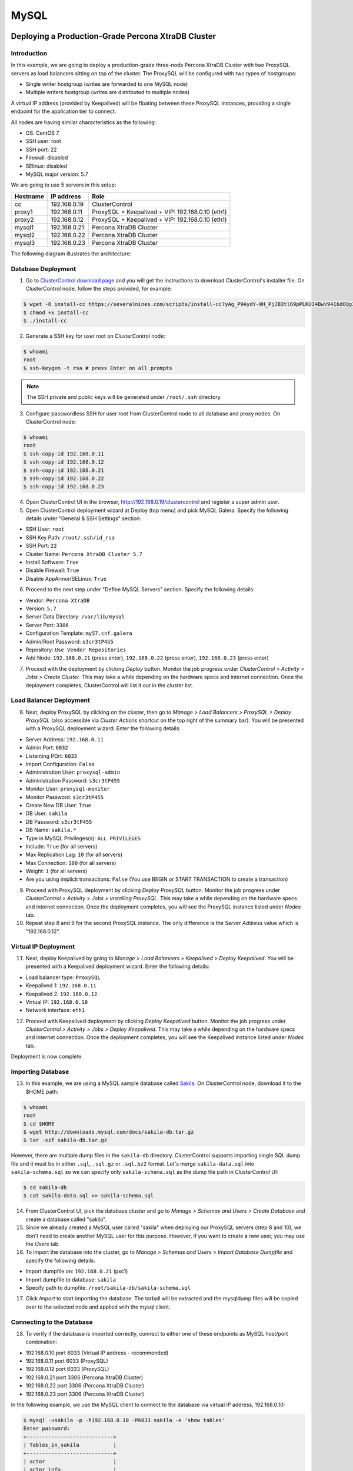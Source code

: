 .. _Tutorials - Deployment:

MySQL
=====

Deploying a Production-Grade Percona XtraDB Cluster
---------------------------------------------------

Introduction
++++++++++++

In this example, we are going to deploy a production-grade three-node Percona XtraDB Cluster with two ProxySQL servers as load balancers sitting on top of the cluster. The ProxySQL will be configured with two types of hostgroups:

- Single writer hostgroup (writes are forwarded to one MySQL node)
- Multiple writers hostgroup (writes are distributed to multiple nodes)

A virtual IP address (provided by Keepalived) will be floating between these ProxySQL instances, providing a single endpoint for the application tier to connect.

All nodes are having similar characteristics as the following:

- OS: CentOS 7
- SSH user: root
- SSH port: 22
- Firewall: disabled
- SElinux: disabled
- MySQL major version: 5.7

We are going to use 5 servers in this setup:

============ ============== ====
Hostname     IP address     Role
============ ============== ====
cc           192.168.0.19   ClusterControl
proxy1       192.168.0.11   ProxySQL + Keepalived + VIP: 192.168.0.10 (eth1)
proxy2       192.168.0.12   ProxySQL + Keepalived + VIP: 192.168.0.10 (eth1)
mysql1       192.168.0.21   Percona XtraDB Cluster
mysql2       192.168.0.22   Percona XtraDB Cluster
mysql3       192.168.0.23   Percona XtraDB Cluster
============ ============== ====

The following diagram illustrates the architecture:

.. image:: img/deploy_galera.png
   :align: center


Database Deployment
+++++++++++++++++++

1) Go to `ClusterControl download page <https://severalnines.com/download-clustercontrol-database-management-system>`_ and you will get the instructions to download ClusterControl's installer file. On ClusterControl node, follow the steps provided, for example:

.. code-block:: bash

	$ wget -O install-cc https://severalnines.com/scripts/install-cc?yAg_P9AydY-0H_PjJB3tl69pPLKUI4BwV94I6dOQg3c1
	$ chmod +x install-cc
	$ ./install-cc

2) Generate a SSH key for user root on ClusterControl node:

.. code-block:: bash

	$ whoami
	root
	$ ssh-keygen -t rsa # press Enter on all prompts

.. Note:: The SSH private and public keys will be generated under ``/root/.ssh`` directory.

3) Configure passwordless SSH for user root from ClusterControl node to all database and proxy nodes. On ClusterControl node:

.. code-block:: bash

	$ whoami
	root
	$ ssh-copy-id 192.168.0.11
	$ ssh-copy-id 192.168.0.12
	$ ssh-copy-id 192.168.0.21
	$ ssh-copy-id 192.168.0.22
	$ ssh-copy-id 192.168.0.23

4) Open ClusterControl UI in the browser, http://192.168.0.19/clustercontrol and register a super admin user.

5) Open ClusterControl deployment wizard at Deploy (top menu) and pick MySQL Galera. Specify the following details under "General & SSH Settings" section:

* SSH User: ``root``
* SSH Key Path: ``/root/.ssh/id_rsa``
* SSH Port: ``22``
* Cluster Name: ``Percona XtraDB Cluster 5.7``
* Install Software: ``True``
* Disable Firewall: ``True``
* Disable AppArmor/SELinux: ``True``

6) Proceed to the next step under "Define MySQL Servers" section. Specify the following details:

* Vendor: ``Percona XtraDB``
* Version: ``5.7``
* Server Data Directory: ``/var/lib/mysql``
* Server Port: ``3306``
* Configuration Template: ``my57.cnf.galera``
* Admin/Root Password: ``s3cr3tP455``
* Repository: ``Use Vendor Repositories``
* Add Node: ``192.168.0.21`` (press enter), ``192.168.0.22`` (press enter), ``192.168.0.23`` (press enter)

7) Proceed with the deployment by clicking *Deploy* button. Monitor the job progress under *ClusterControl > Activity > Jobs > Create Cluster*. This may take a while depending on the hardware specs and internet connection. Once the deployment completes, ClusterControl will list it out in the cluster list. 

Load Balancer Deployment
++++++++++++++++++++++++

8) Next, deploy ProxySQL by clicking on the cluster, then go to *Manage > Load Balancers > ProxySQL > Deploy ProxySQL* (also accessible via *Cluster Actions* shortcut on the top right of the summary bar). You will be presented with a ProxySQL deployment wizard. Enter the following details:

* Server Address: ``192.168.0.11``
* Admin Port: ``6032``
* Listenting POrt: ``6033``
* Import Configuration: ``False``

* Administration User: ``proxysql-admin``
* Administration Password: ``s3cr3tP455``
* Monitor User: ``proxysql-monitor``
* Monitor Password: ``s3cr3tP455``

* Create New DB User: ``True``
* DB User: ``sakila``
* DB Password: ``s3cr3tP455``
* DB Name: ``sakila.*``
* Type in MySQL Privileges(s): ``ALL PRIVILEGES``

* Include: ``True`` (for all servers)
* Max Replication Lag: ``10`` (for all servers)
* Max Connection: ``100`` (for all servers)
* Weight: ``1`` (for all servers)

* Are you using implicit transactions: ``False`` (You use BEGIN or START TRANSACTION to create a transaction)

9) Proceed with ProxySQL deployment by clicking *Deploy ProxySQL* button. Monitor the job progress under *ClusterControl > Activity > Jobs > Installing ProxySQL*. This may take a while depending on the hardware specs and internet connection. Once the deployment completes, you will see the ProxySQL instance listed under *Nodes* tab. 

10) Repeat step 8 and 9 for the second ProxySQL instance. The only difference is the *Server Address* value which is "192.168.0.12".

Virtual IP Deployment
+++++++++++++++++++++

11) Next, deploy Keepalived by going to *Manage > Load Balancers > Keepalived > Deploy Keepalived*. You will be presented with a Keepalived deployment wizard. Enter the following details:

* Load balancer type: ``ProxySQL``
* Keepalived 1: ``192.168.0.11``
* Keepalived 2: ``192.168.0.12``
* Virtual IP: ``192.168.0.10``
* Network interface: ``eth1``

12) Proceed with Keepalived deployment by clicking *Deploy Keepalived* button. Monitor the job progress under *ClusterControl > Activity > Jobs > Deploy Keepalived*. This may take a while depending on the hardware specs and internet connection. Once the deployment completes, you will see the Keepalived instance listed under *Nodes* tab.

Deployment is now complete.

Importing Database
+++++++++++++++++++

13) In this example, we are using a MySQL sample database called `Sakila <http://downloads.mysql.com/docs/sakila-db.tar.gz>`_. On ClusterControl node, download it to the $HOME path:

.. code-block:: bash

	$ whoami
	root
	$ cd $HOME
	$ wget http://downloads.mysql.com/docs/sakila-db.tar.gz
	$ tar -xzf sakila-db.tar.gz

However, there are multiple dump files in the ``sakila-db`` directory. ClusterControl supports importing single SQL dump file and it must be in either ``.sql``, ``.sql.gz`` or ``.sql.bz2`` format. Let's merge ``sakila-data.sql`` into ``sakila-schema.sql`` so we can specify only ``sakila-schema.sql`` as the dump file path in ClusterControl UI:

.. code-block:: bash

	$ cd sakila-db
	$ cat sakila-data.sql >> sakila-schema.sql

14) From ClusterControl UI, pick the database cluster and go to *Manage > Schemas and Users > Create Database* and create a database called "sakila". 

15) Since we already created a MySQL user called "sakila" when deploying our ProxySQL servers (step 8 and 10), we don't need to create another MySQL user for this purpose. However, if you want to create a new user, you may use the *Users* tab.

16) To import the database into the cluster, go to *Manage > Schemas and Users > Import Database Dumpfile* and specify the following details:

* Import dumpfile on: ``192.168.0.21`` (pxc1)
* Import dumpfile to database: ``sakila``
* Specify path to dumpfile: ``/root/sakila-db/sakila-schema.sql``

17) Click *Import* to start importing the database. The tarball will be extracted and the mysqldump files will be copied over to the selected node and applied with the mysql client.


Connecting to the Database
++++++++++++++++++++++++++


18) To verify if the database is imported correctly, connect to either one of these endpoints as MySQL host/port combination:

* 192.168.0.10 port 6033 (Virtual IP address - recommended)
* 192.168.0.11 port 6033 (ProxySQL)
* 192.168.0.12 port 6033 (ProxySQL)
* 192.168.0.21 port 3306 (Percona XtraDB Cluster)
* 192.168.0.22 port 3306 (Percona XtraDB Cluster)
* 192.168.0.23 port 3306 (Percona XtraDB Cluster)

In the following example, we use the MySQL client to connect to the database via virtual IP address, 192.168.0.10:

.. code-block:: bash

	$ mysql -usakila -p -h192.168.0.10 -P6033 sakila -e 'show tables'
	Enter password:
	+----------------------------+
	| Tables_in_sakila           |
	+----------------------------+
	| actor                      |
	| actor_info                 |
	| address                    |
	| category                   |
	| city                       |
	| country                    |
	| customer                   |
	| customer_list              |
	| film                       |
	| film_actor                 |
	| film_category              |
	| film_list                  |
	| film_text                  |
	| inventory                  |
	| language                   |
	| nicer_but_slower_film_list |
	| payment                    |
	| rental                     |
	| sales_by_film_category     |
	| sales_by_store             |
	| staff                      |
	| staff_list                 |
	| store                      |
	+----------------------------+

Our highly-available database cluster is now ready to serve the applications.

Deploying a Geographical Distributed MySQL Replication 
-------------------------------------------------------

Introduction
++++++++++++

In this example, we are going to deploy a 4-node production-grade MySQL Replication across two data centers with two ProxySQL servers as load balancers sitting on top of the cluster. One of the slave will be configured as an intermediate master (mysql3) to another slave (mysql4) located in a different geographical location. ProxySQL will be configured with two types of hostgroups:

- Writer hostgroup (writes and critical reads are forwarded to the master node)
- Reader hostgroup (reads are distributed to multiple slave nodes)

A virtual IP address (provided by Keepalived) will be floating between these ProxySQL instances, providing a single endpoint for the application tier to connect.

All nodes are having similar characteristics as the following:

- OS: Ubuntu 18.04
- SSH user: ubuntu
- SSH port: 22
- Firewall: disabled
- AppArmor: disabled
- MySQL major version: 8.0


We are going to use a total of 6 servers in this setup:

============ ============== ====
Hostname     IP address     Role
============ ============== ====
cc           192.168.0.19   ClusterControl
proxy1       192.168.0.11   ProxySQL + Keepalived + VIP: 192.168.0.10 (eth1)
proxy2       192.168.0.12   ProxySQL + Keepalived + VIP: 192.168.0.10 (eth1)
mysql1       192.168.0.31   MySQL (master)
mysql2       192.168.0.32   MySQL (slave)
mysql3       192.168.0.33   MySQL (slave)
mysql4       192.168.0.34   MySQL (slave)
============ ============== ====

The following diagram illustrates the architecture:

.. image:: img/deploy_galera.png
   :align: center


Database Deployment
+++++++++++++++++++

1) Go to `ClusterControl download page <https://severalnines.com/download-clustercontrol-database-management-system>`_ and you will get the instructions to download ClusterControl's installer file. On ClusterControl node, follow the steps provided, for example:

.. code-block:: bash

	$ wget -O install-cc https://severalnines.com/scripts/install-cc?yAg_P9AydY-0H_PjJB3tl69pPLKUI4BwV94I6dOQg3c1
	$ chmod +x install-cc
	$ sudo ./install-cc

2) Generate a SSH key for user root on ClusterControl node:

.. code-block:: bash

	$ whoami
	ubuntu
	$ ssh-keygen -t rsa # press Enter on all prompts

.. Note:: The SSH private and public keys will be generated under ``/root/.ssh`` directory.

3) Configure passwordless SSH for user root from ClusterControl node to all database and proxy nodes. On ClusterControl node:

.. code-block:: bash

	$ whoami
	ubuntu
	$ ssh-copy-id 192.168.0.11
	$ ssh-copy-id 192.168.0.12
	$ ssh-copy-id 192.168.0.31
	$ ssh-copy-id 192.168.0.32
	$ ssh-copy-id 192.168.0.33
	$ ssh-copy-id 192.168.0.34

4) Open ClusterControl UI in the browser, http://192.168.0.19/clustercontrol and register a super admin user.

5) Open ClusterControl deployment wizard at Deploy (top menu) and pick MySQL Galera. Specify the following details under "General & SSH Settings" section:

* SSH User: ``root``
* SSH Key Path: ``/root/.ssh/id_rsa``
* SSH Port: ``22``
* Cluster Name: ``Percona XtraDB Cluster 5.7``
* Install Software: ``True``
* Disable Firewall: ``True``
* Disable AppArmor/SELinux: ``True``

6) Proceed to the next step under "Define MySQL Servers" section. Specify the following details:

* Vendor: ``Oracle``
* Version: ``8.0``
* Server Data Directory: ``/var/lib/mysql``
* Server Port: ``3306``
* Configuration Template: ``my57.cnf.galera``
* Admin/Root Password: ``s3cr3tP455``
* Repository: ``Use Vendor Repositories``
* Add Node: ``192.168.0.21`` (press enter), ``192.168.0.22`` (press enter), ``192.168.0.23`` (press enter)

7) Proceed with the deployment by clicking *Deploy* button. Monitor the job progress under *ClusterControl > Activity > Jobs > Create Cluster*. This may take a while depending on the hardware specs and internet connection. Once the deployment completes, ClusterControl will list it out in the cluster list. 

Load Balancer Deployment
++++++++++++++++++++++++

8) Next, deploy ProxySQL by clicking on the cluster, then go to *Manage > Load Balancers > ProxySQL > Deploy ProxySQL* (also accessible via *Cluster Actions* shortcut on the top right of the summary bar). You will be presented with a ProxySQL deployment wizard. Enter the following details:

* Server Address: ``192.168.0.11``
* Admin Port: ``6032``
* Listenting POrt: ``6033``
* Import Configuration: ``False``

* Administration User: ``proxysql-admin``
* Administration Password: ``s3cr3tP455``
* Monitor User: ``proxysql-monitor``
* Monitor Password: ``s3cr3tP455``

* Create New DB User: ``True``
* DB User: ``sakila``
* DB Password: ``s3cr3tP455``
* DB Name: ``sakila.*``
* Type in MySQL Privileges(s): ``ALL PRIVILEGES``

* Include: ``True`` (for all servers)
* Max Replication Lag: ``10`` (for all servers)
* Max Connection: ``100`` (for all servers)
* Weight: ``1`` (for all servers)

* Are you using implicit transactions: ``False`` (You use BEGIN or START TRANSACTION to create a transaction)

9) Proceed with ProxySQL deployment by clicking *Deploy ProxySQL* button. Monitor the job progress under *ClusterControl > Activity > Jobs > Installing ProxySQL*. This may take a while depending on the hardware specs and internet connection. Once the deployment completes, you will see the ProxySQL instance listed under *Nodes* tab. 

10) Repeat step 8 and 9 for the second ProxySQL instance. The only difference is the *Server Address* value which is "192.168.0.12".

Virtual IP Deployment
+++++++++++++++++++++

11) Next, deploy Keepalived by going to *Manage > Load Balancers > Keepalived > Deploy Keepalived*. You will be presented with a Keepalived deployment wizard. Enter the following details:

* Load balancer type: ``ProxySQL``
* Keepalived 1: ``192.168.0.11``
* Keepalived 2: ``192.168.0.12``
* Virtual IP: ``192.168.0.10``
* Network interface: ``eth1``

12) Proceed with Keepalived deployment by clicking *Deploy Keepalived* button. Monitor the job progress under *ClusterControl > Activity > Jobs > Deploy Keepalived*. This may take a while depending on the hardware specs and internet connection. Once the deployment completes, you will see the Keepalived instance listed under *Nodes* tab.

Deployment is now complete.

Importing Database
+++++++++++++++++++

13) In this example, we are using a MySQL sample database called `Sakila <http://downloads.mysql.com/docs/sakila-db.tar.gz>`_. On ClusterControl node, download it to the $HOME path:

.. code-block:: bash

	$ whoami
	root
	$ cd $HOME
	$ wget http://downloads.mysql.com/docs/sakila-db.tar.gz
	$ tar -xzf sakila-db.tar.gz

However, there are multiple dump files in the ``sakila-db`` directory. ClusterControl supports importing single SQL dump file and it must be in either ``.sql``, ``.sql.gz`` or ``.sql.bz2`` format. Let's merge ``sakila-data.sql`` into ``sakila-schema.sql`` so we can specify only ``sakila-schema.sql`` as the dump file path in ClusterControl UI:

.. code-block:: bash

	$ cd sakila-db
	$ cat sakila-data.sql >> sakila-schema.sql

14) From ClusterControl UI, pick the database cluster and go to *Manage > Schemas and Users > Create Database* and create a database called "sakila". 

15) Since we already created a MySQL user called "sakila" when deploying our ProxySQL servers (step 8 and 10), we don't need to create another MySQL user for this purpose. However, if you want to create a new user, you may use the *Users* tab.

16) To import the database into the cluster, go to *Manage > Schemas and Users > Import Database Dumpfile* and specify the following details:

* Import dumpfile on: ``192.168.0.21`` (pxc1)
* Import dumpfile to database: ``sakila``
* Specify path to dumpfile: ``/root/sakila-db/sakila-schema.sql``

17) Click *Import* to start importing the database. The tarball will be extracted and the mysqldump files will be copied over to the selected node and applied with the mysql client.


Connecting to the Database
++++++++++++++++++++++++++


18) To verify if the database is imported correctly, connect to either one of these endpoints as MySQL host/port combination:

* 192.168.0.10 port 6033 (Virtual IP address - recommended)
* 192.168.0.11 port 6033 (ProxySQL)
* 192.168.0.12 port 6033 (ProxySQL)
* 192.168.0.31 port 3306 (MySQL master)
* 192.168.0.32 port 3306 (MySQL slave - read-only queries)
* 192.168.0.33 port 3306 (MySQL slave - read-only queries)
* 192.168.0.34 port 3306 (MySQL slave - read-only queries)

In the following example, we use the MySQL client to connect to the database via virtual IP address, 192.168.0.10:

.. code-block:: bash

	$ mysql -usakila -p -h192.168.0.10 -P6033 sakila -e 'show tables'
	Enter password:
	+----------------------------+
	| Tables_in_sakila           |
	+----------------------------+
	| actor                      |
	| actor_info                 |
	| address                    |
	| category                   |
	| city                       |
	| country                    |
	| customer                   |
	| customer_list              |
	| film                       |
	| film_actor                 |
	| film_category              |
	| film_list                  |
	| film_text                  |
	| inventory                  |
	| language                   |
	| nicer_but_slower_film_list |
	| payment                    |
	| rental                     |
	| sales_by_film_category     |
	| sales_by_store             |
	| staff                      |
	| staff_list                 |
	| store                      |
	+----------------------------+

Our highly-available MySQL Replication cluster is now ready to serve the applications.